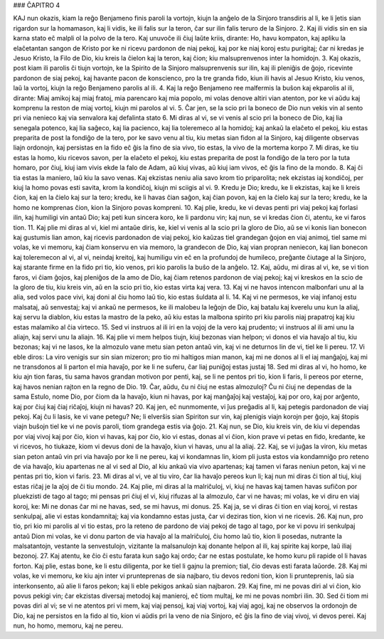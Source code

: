 ### ĈAPITRO 4

KAJ nun okazis, kiam la reĝo Benjameno finis paroli la vortojn, kiujn la anĝelo de la Sinjoro transdiris al li, ke li ĵetis sian rigardon sur la homamason, kaj li vidis, ke ili falis sur la teron, ĉar sur ilin falis teruro de la Sinjoro.
2. Kaj ili vidis sin en sia karna stato eĉ malpli ol la polvo de la tero. Kaj unuvoĉe ili ĉiuj laŭte kriis, dirante: Ho, havu kompaton, kaj apliku la elaĉetantan sangon de Kristo por ke ni ricevu pardonon de niaj pekoj, kaj por ke niaj koroj estu purigitaj; ĉar ni kredas je Jesuo Kristo, la Filo de Dio, kiu kreis la ĉielon kaj la teron, kaj ĉion; kiu malsuprenvenos inter la homidojn.
3. Kaj okazis, post kiam ili parolis ĉi tiujn vortojn, ke la Spirito de la Sinjoro malsuprenvenis sur ilin, kaj ili pleniĝis de ĝojo, ricevinte pardonon de siaj pekoj, kaj havante pacon de konscienco, pro la tre granda fido, kiun ili havis al Jesuo Kristo, kiu venos, laŭ la vortoj, kiujn la reĝo Benjameno parolis al ili.
4. Kaj la reĝo Benjameno ree malfermis la buŝon kaj ekparolis al ili, dirante: Miaj amikoj kaj miaj fratoj, mia parencaro kaj mia popolo, mi volas denove altiri vian atenton, por ke vi aŭdu kaj komprenu la reston de miaj vortoj, kiujn mi parolos al vi.
5. Ĉar jen, se la scio pri la boneco de Dio nun vekis vin al sento pri via nenieco kaj via senvalora kaj defalinta stato 
6. Mi diras al vi, se vi venis al scio pri la boneco de Dio, kaj lia senegala potenco, kaj lia saĝeco, kaj lia pacienco, kaj lia toleremeco al la homidoj; kaj ankaŭ la elaĉeto el pekoj, kiu estas preparita de post la fondiĝo de la tero, por ke savo venu al tiu, kiu metas sian fidon al la Sinjoro, kaj diligente observas liajn ordonojn, kaj persistas en la fido eĉ ĝis la fino de sia vivo, tio estas, la vivo de la mortema korpo 
7. Mi diras, ke tiu estas la homo, kiu ricevos savon, per la elaĉeto el pekoj, kiu estas preparita de post la fondiĝo de la tero por la tuta homaro, por ĉiuj, kiuj iam vivis ekde la falo de Adam, aŭ kiuj vivas, aŭ kiuj iam vivos, eĉ ĝis la fino de la mondo.
8. Kaj ĉi tia estas la maniero, laŭ kiu la savo venas. Kaj ekzistas neniu alia savo krom tio priparolita; nek ekzistas iaj kondiĉoj, per kiuj la homo povas esti savita, krom la kondiĉoj, kiujn mi sciigis al vi.
9. Kredu je Dio; kredu, ke li ekzistas, kaj ke li kreis ĉion, kaj en la ĉielo kaj sur la tero; kredu, ke li havas ĉian saĝon, kaj ĉian povon, kaj en la ĉielo kaj sur la tero; kredu, ke la homo ne komprenas ĉion, kion la Sinjoro povas kompreni.
10. Kaj plie, kredu, ke vi devas penti pri viaj pekoj kaj forlasi ilin, kaj humiligi vin antaŭ Dio; kaj peti kun sincera koro, ke li pardonu vin; kaj nun, se vi kredas ĉion ĉi, atentu, ke vi faros tion.
11. Kaj plie mi diras al vi, kiel mi antaŭe diris, ke, kiel vi venis al la scio pri la gloro de Dio, aŭ se vi konis lian bonecon kaj gustumis lian amon, kaj ricevis pardonadon de viaj pekoj, kio kaŭzas tiel grandegan ĝojon en viaj animoj, tiel same mi volas, ke vi memoru, kaj ĉiam konservu en via memoro, la grandecon de Dio, kaj vian propran neniecon, kaj lian bonecon kaj toleremecon al vi, al vi, neindaj kreitoj, kaj humiligu vin eĉ en la profundoj de humileco, preĝante ĉiutage al la Sinjoro, kaj starante firme en la fido pri tio, kio venos, pri kio parolis la buŝo de la anĝelo.
12. Kaj, aŭdu, mi diras al vi, ke, se vi tion faros, vi ĉiam ĝojos, kaj pleniĝos de la amo de Dio, kaj ĉiam retenos pardonon de viaj pekoj; kaj vi kreskos en la scio de la gloro de tiu, kiu kreis vin, aŭ en la scio pri tio, kio estas virta kaj vera.
13. Kaj vi ne havos intencon malbonfari unu al la alia, sed volos pace vivi, kaj doni al ĉiu homo laŭ tio, kio estas ŝuldata al li.
14. Kaj vi ne permesos, ke viaj infanoj estu malsataj, aŭ senvestaj; kaj vi ankaŭ ne permesos, ke ili malobeu la leĝojn de Dio, kaj batalu kaj kverelu unu kun la aliaj, kaj servu la diablon, kiu estas la mastro de la peko, aŭ kiu estas la malbona spirito pri kiu parolis niaj prapatroj kaj kiu estas malamiko al ĉia virteco.
15. Sed vi instruos al ili iri en la vojoj de la vero kaj prudento; vi instruos al ili ami unu la aliajn, kaj servi unu la aliajn.
16. Kaj plie vi mem helpos tiujn, kiuj bezonas vian helpon; vi donos el via havaĵo al tiu, kiu bezonas; kaj vi ne lasos, ke la almozulo vane metu sian peton antaŭ vin, kaj vi ne deturnos lin de vi, tiel ke li pereu.
17. Vi eble diros: La viro venigis sur sin sian mizeron; pro tio mi haltigos mian manon, kaj mi ne donos al li el iaj manĝaĵoj, kaj mi ne transdonos al li parton el mia havaĵo, por ke li ne suferu, ĉar liaj puniĝoj estas justaj 
18. Sed mi diras al vi, ho homo, ke kiu ajn tion faras, tiu sama havos grandan motivon por penti, kaj, se li ne pentos pri tio, kion li faris, li pereos por eterne, kaj havos nenian rajton en la regno de Dio.
19. Ĉar, aŭdu, ĉu ni ĉiuj ne estas almozuloj? Ĉu ni ĉiuj ne dependas de la sama Estulo, nome Dio, por ĉiom da la havaĵo, kiun ni havas, por kaj manĝaĵoj kaj vestaĵoj, kaj por oro, kaj por arĝento, kaj por ĉiuj kaj ĉiaj riĉaĵoj, kiujn ni havas?
20. Kaj jen, eĉ nunmomente, vi ĵus preĝadis al li, kaj petegis pardonadon de viaj pekoj. Kaj ĉu li lasis, ke vi vane petegu? Ne; li elverŝis sian Spiriton sur vin, kaj plenigis viajn korojn per ĝojo, kaj ŝtopis viajn buŝojn tiel ke vi ne povis paroli, tiom grandega estis via ĝojo.
21. Kaj nun, se Dio, kiu kreis vin, de kiu vi dependas por viaj vivoj kaj por ĉio, kion vi havas, kaj por ĉio, kio vi estas, donas al vi ĉion, kion prave vi petas en fido, kredante, ke vi ricevos, ho tiukaze, kiom vi devus doni de la havaĵo, kiun vi havas, unu al la aliaj.
22. Kaj, se vi juĝas la viron, kiu metas sian peton antaŭ vin pri via havaĵo por ke li ne pereu, kaj vi kondamnas lin, kiom pli justa estos via kondamniĝo pro reteno de via havaĵo, kiu apartenas ne al vi sed al Dio, al kiu ankaŭ via vivo apartenas; kaj tamen vi faras neniun peton, kaj vi ne pentas pri tio, kion vi faris.
23. Mi diras al vi, ve al tiu viro, ĉar lia havaĵo pereos kun li; kaj nun mi diras ĉi tion al tiuj, kiuj estas riĉaj je la aĵoj de ĉi tiu mondo.
24. Kaj plie, mi diras al la malriĉuloj, vi, kiuj ne havas kaj tamen havas sufiĉon por pluekzisti de tago al tago; mi pensas pri ĉiuj el vi, kiuj rifuzas al la almozulo, ĉar vi ne havas; mi volas, ke vi diru en viaj koroj, ke: Mi ne donas ĉar mi ne havas, sed, se mi havus, mi donus.
25. Kaj ja, se vi diras ĉi tion en viaj koroj, vi restas senkulpaj, alie vi estas kondamnitaj; kaj via kondamno estas justa, ĉar vi deziras tion, kion vi ne ricevis.
26. Kaj nun, pro tio, pri kio mi parolis al vi tio estas, pro la reteno de pardono de viaj pekoj de tago al tago, por ke vi povu iri senkulpaj antaŭ Dion mi volas, ke vi donu parton de via havaĵo al la malriĉuloj, ĉiu homo laŭ tio, kion li posedas, nutrante la malsatantojn, vestante la senvestulojn, vizitante la malsanulojn kaj donante helpon al ili, kaj spirite kaj korpe, laŭ iliaj bezonoj.
27. Kaj atentu, ke ĉio ĉi estu farata kun saĝo kaj ordo; ĉar ne estas postulate, ke homo kuru pli rapide ol li havas forton. Kaj plie, estas bone, ke li estu diligenta, por ke tiel li gajnu la premion; tial, ĉio devas esti farata laŭorde.
28. Kaj mi volas, ke vi memoru, ke kiu ajn inter vi prunteprenas de sia najbaro, tiu devos redoni tion, kion li prunteprenis, laŭ sia interkonsento, aŭ alie li faros pekon; kaj li eble pekigos ankaŭ sian najbaron. 
29. Kaj fine, mi ne povas diri al vi ĉion, kio povus pekigi vin; ĉar ekzistas diversaj metodoj kaj manieroj, eĉ tiom multaj, ke mi ne povas nombri ilin.
30. Sed ĉi tiom mi povas diri al vi; se vi ne atentos pri vi mem, kaj viaj pensoj, kaj viaj vortoj, kaj viaj agoj, kaj ne observos la ordonojn de Dio, kaj ne persistos en la fido al tio, kion vi aŭdis pri la veno de nia Sinjoro, eĉ ĝis la fino de viaj vivoj, vi devos perei. Kaj nun, ho homo, memoru, kaj ne pereu.

